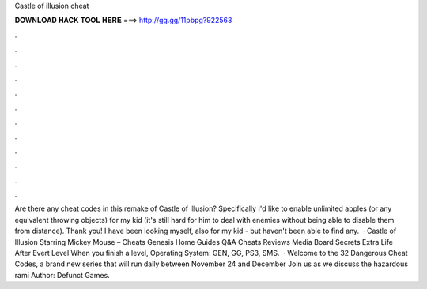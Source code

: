 Castle of illusion cheat

𝐃𝐎𝐖𝐍𝐋𝐎𝐀𝐃 𝐇𝐀𝐂𝐊 𝐓𝐎𝐎𝐋 𝐇𝐄𝐑𝐄 ===> http://gg.gg/11pbpg?922563

.

.

.

.

.

.

.

.

.

.

.

.

Are there any cheat codes in this remake of Castle of Illusion? Specifically I'd like to enable unlimited apples (or any equivalent throwing objects) for my kid (it's still hard for him to deal with enemies without being able to disable them from distance). Thank you! I have been looking myself, also for my kid - but haven't been able to find any.  · Castle of Illusion Starring Mickey Mouse – Cheats Genesis Home Guides Q&A Cheats Reviews Media Board Secrets Extra Life After Evert Level When you finish a level, Operating System: GEN, GG, PS3, SMS.  · Welcome to the 32 Dangerous Cheat Codes, a brand new series that will run daily between November 24 and December Join us as we discuss the hazardous rami Author: Defunct Games.